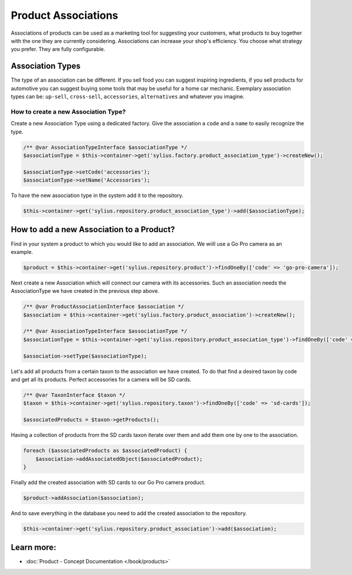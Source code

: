 .. index::
   single: Product Associations

Product Associations
====================

Associations of products can be used as a marketing tool for suggesting your customers, what products to buy together with
the one they are currently considering.
Associations can increase your shop's efficiency. You choose what strategy you prefer. They are fully configurable.

Association Types
-----------------

The type of an association can be different. If you sell food you can suggest inspiring ingredients, if you sell products
for automotive you can suggest buying some tools that may be useful for a home car mechanic.
Exemplary association types can be: ``up-sell``, ``cross-sell``, ``accessories``, ``alternatives`` and whatever you imagine.

How to create a new Association Type?
~~~~~~~~~~~~~~~~~~~~~~~~~~~~~~~~~~~~~

Create a new Association Type using a dedicated factory. Give the association a ``code`` and a ``name`` to easily recognize the type.

.. code-block:: php

    /** @var AssociationTypeInterface $associationType */
    $associationType = $this->container->get('sylius.factory.product_association_type')->createNew();

    $associationType->setCode('accessories');
    $associationType->setName('Accessories');

To have the new association type in the system add it to the repository.

.. code-block:: php

    $this->container->get('sylius.repository.product_association_type')->add($associationType);

How to add a new Association to a Product?
------------------------------------------

Find in your system a product to which you would like to add an association. We wiill use a Go Pro camera as an example.

.. code-block:: php

    $product = $this->container->get('sylius.repository.product')->findOneBy(['code' => 'go-pro-camera']);

Next create a new Association which will connect our camera with its accessories. Such an association needs the AssociationType we have created
in the previous step above.

.. code-block:: php

    /** @var ProductAssociationInterface $association */
    $association = $this->container->get('sylius.factory.product_association')->createNew();

    /** @var AssociationTypeInterface $associationType */
    $associationType = $this->container->get('sylius.repository.product_association_type')->findOneBy(['code' => 'accessories']);

    $association->setType($associationType);

Let's add all products from a certain taxon to the association we have created.
To do that find a desired taxon by code and get all its products. Perfect accessories for a camera will be SD cards.

.. code-block:: php

    /** @var TaxonInterface $taxon */
    $taxon = $this->container->get('sylius.repository.taxon')->findOneBy(['code' => 'sd-cards']);

    $associatedProducts = $taxon->getProducts();

Having a collection of products from the SD cards taxon iterate over them and add them one by one to the association.

.. code-block:: php

    foreach ($associatedProducts as $associatedProduct) {
        $association->addAssociatedObject($associatedProduct);
    }

Finally add the created association with SD cards to our Go Pro camera product.

.. code-block:: php

    $product->addAssociation($association);

And to save everything in the database you need to add the created association to the repository.

.. code-block:: php

    $this->container->get('sylius.repository.product_association')->add($association);

Learn more:
-----------

* :doc:`Product - Concept Documentation </book/products>`
